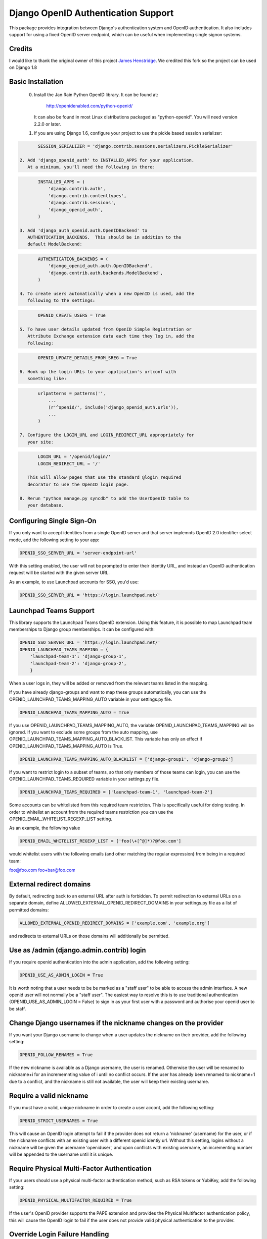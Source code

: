 Django OpenID Authentication Support
====================================

This package provides integration between Django's authentication
system and OpenID authentication.  It also includes support for using
a fixed OpenID server endpoint, which can be useful when implementing
single signon systems.


Credits
-------

I would like to thank the original owner of this project `James Henstridge <https://launchpad.net/django-openid-auth>`_.
We credited this fork so the project can be used on Django 1.8

Basic Installation
------------------

 0. Install the Jan Rain Python OpenID library.  It can be found at:

        http://openidenabled.com/python-openid/

    It can also be found in most Linux distributions packaged as
    "python-openid".  You will need version 2.2.0 or later.

 1. If you are using Django 1.6, configure your project to use the
    pickle based session serializer:

.. code-block:: python

        SESSION_SERIALIZER = 'django.contrib.sessions.serializers.PickleSerializer'

 2. Add 'django_openid_auth' to INSTALLED_APPS for your application.
    At a minimum, you'll need the following in there:

.. code-block:: python

        INSTALLED_APPS = (
            'django.contrib.auth',
            'django.contrib.contenttypes',
            'django.contrib.sessions',
            'django_openid_auth',
        )

 3. Add 'django_auth_openid.auth.OpenIDBackend' to
    AUTHENTICATION_BACKENDS.  This should be in addition to the
    default ModelBackend:

.. code-block:: python

        AUTHENTICATION_BACKENDS = (
            'django_openid_auth.auth.OpenIDBackend',
            'django.contrib.auth.backends.ModelBackend',
        )

 4. To create users automatically when a new OpenID is used, add the
    following to the settings:

.. code-block:: python

        OPENID_CREATE_USERS = True

 5. To have user details updated from OpenID Simple Registration or
    Attribute Exchange extension data each time they log in, add the
    following:

.. code-block:: python

        OPENID_UPDATE_DETAILS_FROM_SREG = True

 6. Hook up the login URLs to your application's urlconf with
    something like:

.. code-block:: python

        urlpatterns = patterns('',
            ...
            (r'^openid/', include('django_openid_auth.urls')),
            ...
        )

 7. Configure the LOGIN_URL and LOGIN_REDIRECT_URL appropriately for
    your site:

.. code-block:: python

        LOGIN_URL = '/openid/login/'
        LOGIN_REDIRECT_URL = '/'

    This will allow pages that use the standard @login_required
    decorator to use the OpenID login page.

 8. Rerun "python manage.py syncdb" to add the UserOpenID table to
    your database.


Configuring Single Sign-On
--------------------------

If you only want to accept identities from a single OpenID server and
that server implemnts OpenID 2.0 identifier select mode, add the
following setting to your app:

.. code-block:: python

    OPENID_SSO_SERVER_URL = 'server-endpoint-url'

With this setting enabled, the user will not be prompted to enter
their identity URL, and instead an OpenID authentication request will
be started with the given server URL.

As an example, to use Launchpad accounts for SSO, you'd use:

.. code-block:: python

     OPENID_SSO_SERVER_URL = 'https://login.launchpad.net/'


Launchpad Teams Support
-----------------------

This library supports the Launchpad Teams OpenID extension.  Using
this feature, it is possible to map Launchpad team memberships to
Django group memberships.  It can be configured with:

.. code-block:: python

    OPENID_SSO_SERVER_URL = 'https://login.launchpad.net/'
    OPENID_LAUNCHPAD_TEAMS_MAPPING = {
        'launchpad-team-1': 'django-group-1',
        'launchpad-team-2': 'django-group-2',
        }

When a user logs in, they will be added or removed from the relevant
teams listed in the mapping.

If you have already django-groups and want to map these groups automatically, you can use the OPENID_LAUNCHPAD_TEAMS_MAPPING_AUTO variable in your settings.py file.

.. code-block:: python

    OPENID_LAUNCHPAD_TEAMS_MAPPING_AUTO = True

If you use OPENID_LAUNCHPAD_TEAMS_MAPPING_AUTO, the variable OPENID_LAUNCHPAD_TEAMS_MAPPING will be ignored.
If you want to exclude some groups from the auto mapping, use OPENID_LAUNCHPAD_TEAMS_MAPPING_AUTO_BLACKLIST. This variable has only an effect if OPENID_LAUNCHPAD_TEAMS_MAPPING_AUTO is True.

.. code-block:: python

    OPENID_LAUNCHPAD_TEAMS_MAPPING_AUTO_BLACKLIST = ['django-group1', 'django-group2']

If you want to restrict login to a subset of teams, so that only members of
those teams can login, you can use the OPENID_LAUNCHPAD_TEAMS_REQUIRED variable
in your settings.py file.

.. code-block:: python

    OPENID_LAUNCHPAD_TEAMS_REQUIRED = ['launchpad-team-1', 'launchpad-team-2']

Some accounts can be whitelisted from this required team restriction. This is
specifically useful for doing testing. In order to whitelist an account from
the required teams restriction you can use the OPENID_EMAIL_WHITELIST_REGEXP_LIST setting.

As an example, the following value


.. code-block:: python

    OPENID_EMAIL_WHITELIST_REGEXP_LIST = ['foo(\+[^@]*)?@foo.com']

would whitelist users with the following emails (and other matching the regular expression)
from being in a required team:

foo@foo.com
foo+bar@foo.com


External redirect domains
-------------------------

By default, redirecting back to an external URL after auth is forbidden. To permit redirection to external URLs on a separate domain, define ALLOWED_EXTERNAL_OPENID_REDIRECT_DOMAINS in your settings.py file as a list of permitted domains:

.. code-block:: python

    ALLOWED_EXTERNAL_OPENID_REDIRECT_DOMAINS = ['example.com', 'example.org']

and redirects to external URLs on those domains will additionally be permitted.

Use as /admin (django.admin.contrib) login
------------------------------------------

If you require openid authentication into the admin application, add the following setting:

.. code-block:: python

    OPENID_USE_AS_ADMIN_LOGIN = True

It is worth noting that a user needs to be be marked as a "staff user" to be able to access the admin interface.  A new openid user will not normally be a "staff user".
The easiest way to resolve this is to use traditional authentication (OPENID_USE_AS_ADMIN_LOGIN = False) to sign in as your first user with a password and authorise your
openid user to be staff.

Change Django usernames if the nickname changes on the provider
---------------------------------------------------------------

If you want your Django username to change when a user updates the nickname on their provider, add the following setting:

.. code-block:: python

    OPENID_FOLLOW_RENAMES = True

If the new nickname is available as a Django username, the user is renamed.
Otherwise the user will be renamed to nickname+i for an incrememnting value of i until no conflict occurs.
If the user has already been renamed to nickname+1 due to a conflict, and the nickname is still not available, the user will keep their existing username.

Require a valid nickname
------------------------

If you must have a valid, unique nickname in order to create a user accont, add the following setting:

.. code-block:: python

    OPENID_STRICT_USERNAMES = True

This will cause an OpenID login attempt to fail if the provider does not return a 'nickname' (username) for the user, or if the nickname conflicts with an existing user with a different openid identiy url.
Without this setting, logins without a nickname will be given the username 'openiduser', and upon conflicts with existing username, an incrementing number will be appended to the username until it is unique.

Require Physical Multi-Factor Authentication
--------------------------------------------

If your users should use a physical multi-factor authentication method, such as RSA tokens or YubiKey, add the following setting:

.. code-block:: python

    OPENID_PHYSICAL_MULTIFACTOR_REQUIRED = True

If the user's OpenID provider supports the PAPE extension and provides the Physical Multifactor authentication policy, this will
cause the OpenID login to fail if the user does not provide valid physical authentication to the provider.

Override Login Failure Handling
-------------------------------


You can optionally provide your own handler for login failures by adding the following setting:

.. code-block:: python

    OPENID_RENDER_FAILURE = failure_handler_function

Where failure_handler_function is a function reference that will take the following parameters:

.. code-block:: python

    def failure_handler_function(request, message, status=None, template_name=None, exception=None)

This function must return a Django.http.HttpResponse instance.

Use the user's email for suggested usernames
--------------------------------------------

You can optionally strip out non-alphanumeric characters from the user's email
to generate a preferred username, if the server doesn't provide nick
information, by setting the following setting:

.. code-block:: python

    OPENID_USE_EMAIL_FOR_USERNAME = True

Otherwise, and by default, if the server omits nick information and a user is
created it'll receive a username 'openiduser' + a number.
Consider also the OPENID_STRICT_USERNAMES setting (see ``Require a valid nickname``)

Specify Valid Account Verification Schemes
------------------------------------------


When using OpenID Attribute Exchange, the attribute URI
http://ns.login.ubuntu.com/2013/validation/account is included in the request.
OpenID Providers that support this extension can reply with a token
representing what measures they have taken to validate the e-mail address
included in the response.  To change the list of schemes acceptable for your
purposes you can change the setting:

.. code-block:: python

    OPENID_VALID_VERIFICATION_SCHEMES = {
        None: (),
        'http://example.com/': ('token_via_email',),
    }

The element with the None key specifies a list of verification schemes that
will be accepted as trusted from OpenID Providers that we haven't explicitly
configured.  These are, almost by definition, untrusted, so it is strongly
recommended that this list remain empty.  Verified accounts will be granted the
django_openid_auth.account_verified permission, which can be checked using
user.has_perm() and the perms RequestContext attribute in the normal way.

